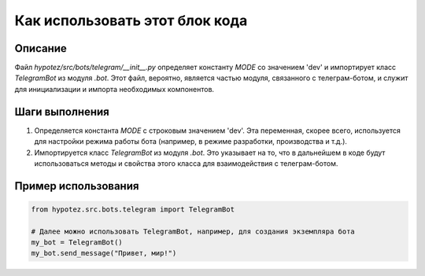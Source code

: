 Как использовать этот блок кода
=========================================================================================

Описание
-------------------------
Файл `hypotez/src/bots/telegram/__init__.py` определяет константу `MODE` со значением 'dev' и импортирует класс `TelegramBot` из модуля `.bot`.  Этот файл, вероятно, является частью модуля, связанного с телеграм-ботом, и служит для инициализации и импорта необходимых компонентов.

Шаги выполнения
-------------------------
1. Определяется константа `MODE` с строковым значением 'dev'.  Эта переменная, скорее всего, используется для настройки режима работы бота (например, в режиме разработки, производства и т.д.).
2. Импортируется класс `TelegramBot` из модуля `.bot`. Это указывает на то, что в дальнейшем в коде будут использоваться методы и свойства этого класса для взаимодействия с телеграм-ботом.

Пример использования
-------------------------
.. code-block:: python

    from hypotez.src.bots.telegram import TelegramBot

    # Далее можно использовать TelegramBot, например, для создания экземпляра бота
    my_bot = TelegramBot()
    my_bot.send_message("Привет, мир!")